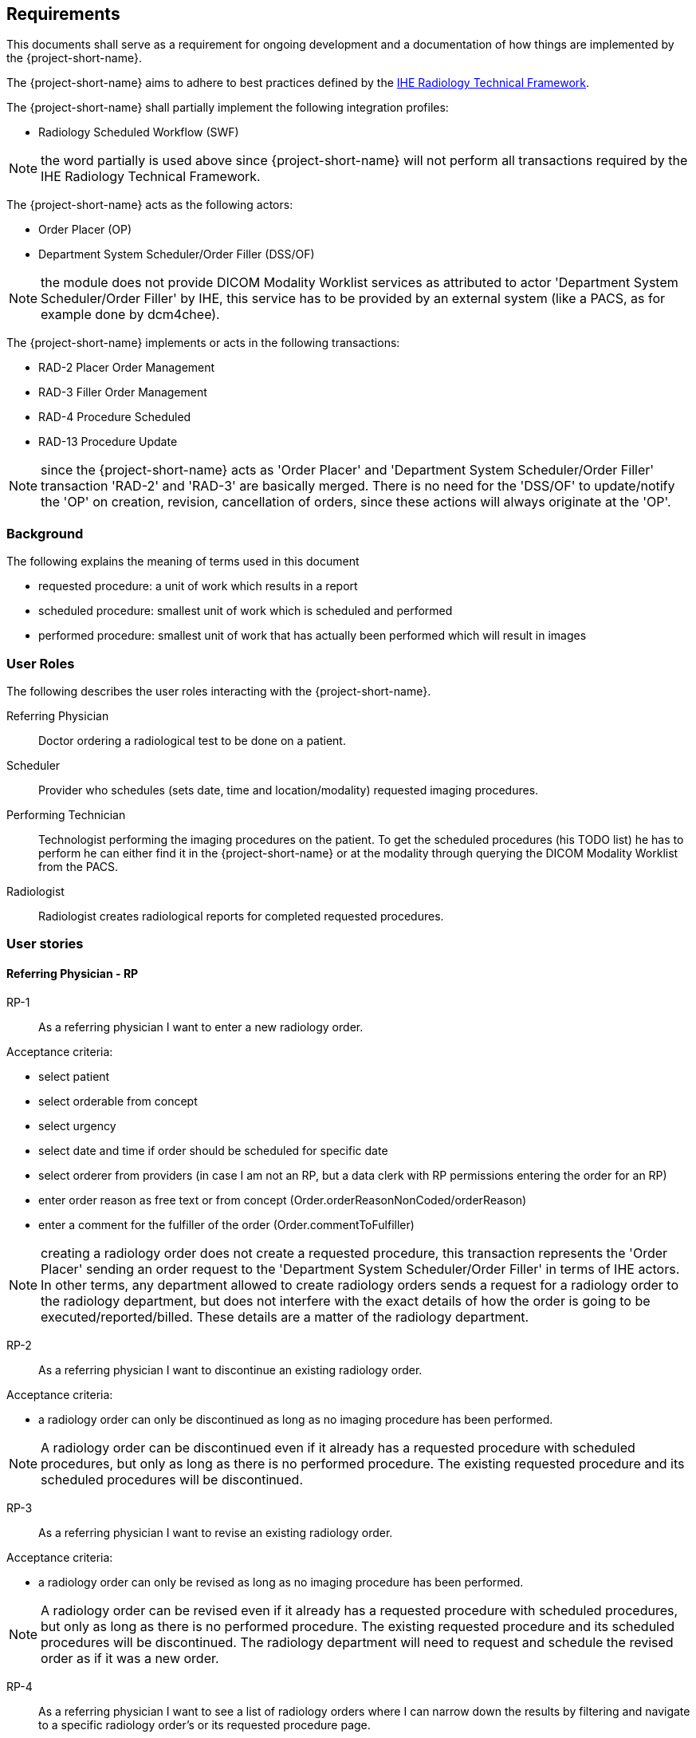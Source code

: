 == Requirements

:ihe-tf-rad-title: IHE Radiology Technical Framework
:ihe-tf-rad-url: http://www.ihe.net/Technical_Frameworks/#radiology

This documents shall serve as a requirement for ongoing development and a
documentation of how things are implemented by the {project-short-name}.

The {project-short-name} aims to adhere to best practices defined by the
{ihe-tf-rad-url}[{ihe-tf-rad-title}].

The {project-short-name} shall partially implement the following integration profiles:

* Radiology Scheduled Workflow (SWF)

NOTE: the word partially is used above since {project-short-name} will not
perform all transactions required by the {ihe-tf-rad-title}.

The {project-short-name} acts as the following actors:

* Order Placer (OP)
* Department System Scheduler/Order Filler (DSS/OF)

NOTE: the module does not provide DICOM Modality Worklist services as
attributed to actor 'Department System Scheduler/Order Filler' by IHE, this
service has to be provided by an external system (like a PACS, as for example
done by dcm4chee).

The {project-short-name} implements or acts in the following transactions:

* RAD-2 Placer Order Management
* RAD-3 Filler Order Management
* RAD-4 Procedure Scheduled
* RAD-13 Procedure Update

NOTE: since the {project-short-name} acts as 'Order Placer' and 'Department
System Scheduler/Order Filler' transaction 'RAD-2' and 'RAD-3' are basically merged.
There is no need for the 'DSS/OF' to update/notify the 'OP' on creation, revision,
cancellation of orders, since these actions will always originate at the 'OP'.

=== Background

The following explains the meaning of terms used in this document

* requested procedure: a unit of work which results in a report
* scheduled procedure: smallest unit of work which is scheduled and performed
* performed procedure: smallest unit of work that has actually been performed
which will result in images

=== User Roles

The following describes the user roles interacting with the {project-short-name}.

Referring Physician:: Doctor ordering a radiological test to be done on a
patient.

Scheduler:: Provider who schedules (sets date, time and location/modality)
requested imaging procedures.

Performing Technician:: Technologist performing the imaging procedures on the
patient. To get the scheduled procedures (his TODO list) he has to perform he
can either find it in the {project-short-name} or at the modality through querying
the DICOM Modality Worklist from the PACS.

Radiologist:: Radiologist creates radiological reports for completed requested
procedures.

=== User stories

==== Referring Physician - RP

RP-1:: As a referring physician I want to enter a new radiology order.

Acceptance criteria:

* select patient
* select orderable from concept
* select urgency
* select date and time if order should be scheduled for specific date
* select orderer from providers (in case I am not an RP, but a data clerk with
RP permissions entering the order for an RP)
* enter order reason as free text or from concept (Order.orderReasonNonCoded/orderReason)
* enter a comment for the fulfiller of the order (Order.commentToFulfiller)

NOTE: creating a radiology order does not create a requested procedure, this
transaction represents the 'Order Placer' sending an order request to the
'Department System Scheduler/Order Filler' in terms of IHE actors. In other
terms, any department allowed to create radiology orders sends a request for a
radiology order to the radiology department, but does not interfere with the
exact details of how the order is going to be executed/reported/billed. These
details are a matter of the radiology department.

RP-2:: As a referring physician I want to discontinue an existing radiology order.

Acceptance criteria:

* a radiology order can only be discontinued as long as no imaging procedure
has been performed.

NOTE: A radiology order can be discontinued even if it already has a
requested procedure with scheduled procedures, but only as long as there is no
performed procedure. The existing requested procedure and its scheduled
procedures will be discontinued.

RP-3:: As a referring physician I want to revise an existing radiology order.

Acceptance criteria:

* a radiology order can only be revised as long as no imaging procedure
has been performed.

NOTE: A radiology order can be revised even if it already has a
requested procedure with scheduled procedures, but only as long as there is no
performed procedure. The existing requested procedure and its scheduled
procedures will be discontinued. The radiology department will need to request
and schedule the revised order as if it was a new order.

RP-4:: As a referring physician I want to see a list of radiology orders where
I can narrow down the results by filtering and navigate to a specific radiology
order's or its requested procedure page.

Acceptance criteria:

* filter by patient name or id
* filter by order date
* filter/see if the order has been requested by the radiology department
(does it have a requested procedure?)
* navigate to the radiology order form by selecting a hyperlink in a specific
radiology order's row (for revision/discontinuation of the order)
* navigate to the radiology order's requested procedure (if existing) by
selecting a hyperlink in a specific radiology order's row (to see details about
the requested procedure: scheduled procedures, performed procedures, radiology
report, study)

==== Scheduler - S

S-1:: As a scheduler I want to see a list of requested procedures.

Acceptance criteria:

* filter by patient name or id
* filter by order date
* filter by status; already scheduled or not

S-2:: As a scheduler I want to define the scheduled procedures needed for the
requested procedures.

Acceptance criteria:

* TODO

S-3:: As a scheduler I want to define when (date and time) scheduled procedures will be performed.

Acceptance criteria:

* filter by patient name or id
* filter by order date
* filter by status; already scheduled or not

==== Performing Technician - PT

PT-1:: As a performing technician I want to see a list of scheduled procedures.

Acceptance criteria:

* filter by patient name or id
* filter by scheduled date
* filter by modality
* filter by scheduled procedure code
* filter by status; not yet performed; performed

PT-2:: As a performing technician I want to mark a scheduled procedure as
completed.

Acceptance criteria:

* enter date and time of completion
* enter provider which performed the procedure
* more?

NOTE: see IHE Vol 2 for 'MPPS In Progress, Simple Case'; 1 scheduled procedure step results in 1 performed procedure step

PT-3:: As a performing technician I want to create a performed procedure which was not requested.

Acceptance criteria:

* TODO


NOTE: see IHE Vol 2 for 'MPPS In Progress, Uncheduled Case'; 0 scheduled procedure step results in 1 performed procedure step

PT-4:: As a performing technician I want to add a performed procedure which was not
scheduled to a requested procedure.

Acceptance criteria:

* TODO

NOTE: see IHE Vol 2 for 'MPPS In Progress, Append Case'; 1 scheduled procedure step results in 2 performed procedure step

==== Radiologist - R

R-1:: As a radiologist I want to see a list of requested procedures which are
completed and thus need reporting.

Acceptance criteria:

* filter by patient name or id
* filter by performed date
* filter by modality
* filter by performed procedure code
* filter by status; not yet reported; already reported

